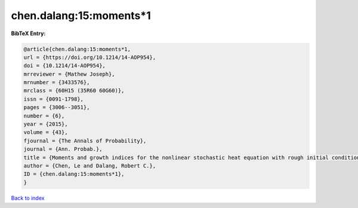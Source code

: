 chen.dalang:15:moments*1
========================

.. :cite:t:`chen.dalang:15:moments*1`

.. bibliography:: ../../All.bib

**BibTeX Entry:**

.. code-block:: bibtex

   @article{chen.dalang:15:moments*1,
   url = {https://doi.org/10.1214/14-AOP954},
   doi = {10.1214/14-AOP954},
   mrreviewer = {Mathew Joseph},
   mrnumber = {3433576},
   mrclass = {60H15 (35R60 60G60)},
   issn = {0091-1798},
   pages = {3006--3051},
   number = {6},
   year = {2015},
   volume = {43},
   fjournal = {The Annals of Probability},
   journal = {Ann. Probab.},
   title = {Moments and growth indices for the nonlinear stochastic heat equation with rough initial conditions},
   author = {Chen, Le and Dalang, Robert C.},
   ID = {chen.dalang:15:moments*1},
   }

`Back to index <../index>`_
